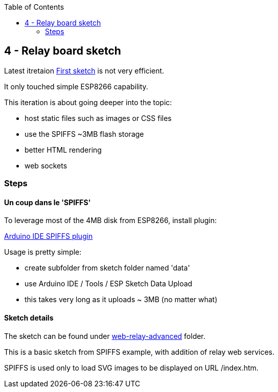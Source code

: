 :toc:

== 4 - Relay board sketch

Latest itretaion link:3-relay-board-sketch.adoc[First sketch] is not very efficient.

It only touched simple ESP8266 capability.

This iteration is about going deeper into the topic:

- host static files such as images or CSS files
- use the SPIFFS ~3MB flash storage
- better HTML rendering
- web sockets

=== Steps

==== Un coup dans le 'SPIFFS'

To leverage most of the 4MB disk from ESP8266, install plugin:

link:https://github.com/esp8266/arduino-esp8266fs-plugin[Arduino IDE SPIFFS plugin]

Usage is pretty simple:

- create subfolder from sketch folder named 'data'
- use Arduino IDE / Tools / ESP Sketch Data Upload
- this takes very long as it uploads ~ 3MB (no matter what)

==== Sketch details

The sketch can be found under link:sketches/esp8266-web-relay-advanced[web-relay-advanced] folder.

This is a basic sketch from SPIFFS example, with addition of relay web services.

SPIFFS is used only to load SVG images to be displayed on URL /index.htm.
